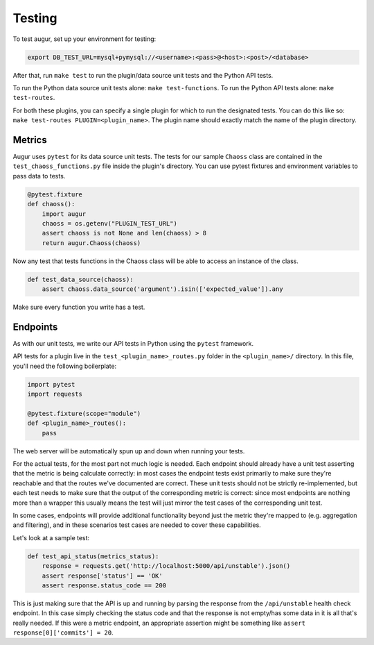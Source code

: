 Testing
====================================

To test augur, set up your environment for testing:

.. code:: bash

    export DB_TEST_URL=mysql+pymysql://<username>:<pass>@<host>:<post>/<database>

After that, run ``make test`` to run the plugin/data source unit tests and the Python API tests.

To run the Python data source unit tests alone: ``make test-functions``.
To run the Python API tests alone: ``make test-routes``.

For both these plugins, you can specify a single plugin for which to run the designated tests. You can do this
like so: ``make test-routes PLUGIN=<plugin_name>``. The plugin name should exactly match the name of the plugin directory.

Metrics
*******
Augur uses ``pytest`` for its data source unit tests. The tests for our sample ``Chaoss``
class are contained in the ``test_chaoss_functions.py`` file inside the plugin's
directory. You can use pytest fixtures and environment variables to pass
data to tests.

.. code:: python

    @pytest.fixture
    def chaoss():
        import augur
        chaoss = os.getenv("PLUGIN_TEST_URL")
        assert chaoss is not None and len(chaoss) > 8
        return augur.Chaoss(chaoss)

Now any test that tests functions in the Chaoss class will be able to
access an instance of the class.

.. code:: python

    def test_data_source(chaoss):
        assert chaoss.data_source('argument').isin(['expected_value']).any

Make sure every function you write has a test.


Endpoints
*******

As with our unit tests, we write our API tests in Python using the ``pytest`` framework.

API tests for a plugin live in the ``test_<plugin_name>_routes.py`` folder in the ``<plugin_name>/`` directory.
In this file, you'll need the following boilerplate:

.. code:: python

    import pytest
    import requests

    @pytest.fixture(scope="module")
    def <plugin_name>_routes():
        pass

The web server will be automatically spun up and down when running your tests.

For the actual tests, for the most part not much logic is needed. Each endpoint should already have a unit test asserting that the 
metric is being calculate correctly: in most cases the endpoint tests exist primarily to make sure they're reachable and that the routes
we've documented are correct. These unit tests should not be strictly re-implemented, but each test needs to make sure that the output of the
corresponding metric is correct: since most endpoints are nothing more than a wrapper this usually means the test will just mirror the test cases of the corresponding unit test.

In some cases, endpoints will provide additional functionality beyond just the metric they're mapped to
(e.g. aggregation and filtering), and in these scenarios test cases are needed to cover these capabilities.

Let's look at a sample test:

.. code:: python

    def test_api_status(metrics_status):
        response = requests.get('http://localhost:5000/api/unstable').json()
        assert response['status'] == 'OK'
        assert response.status_code == 200


This is just making sure that the API is up and running by parsing the response from the ``/api/unstable``
health check endpoint. In this case simply checking the status code and that the response is not empty/has some data in it
is all that's really needed. If this were a metric endpoint, an appropriate assertion might be something like
``assert response[0]['commits'] = 20``.
